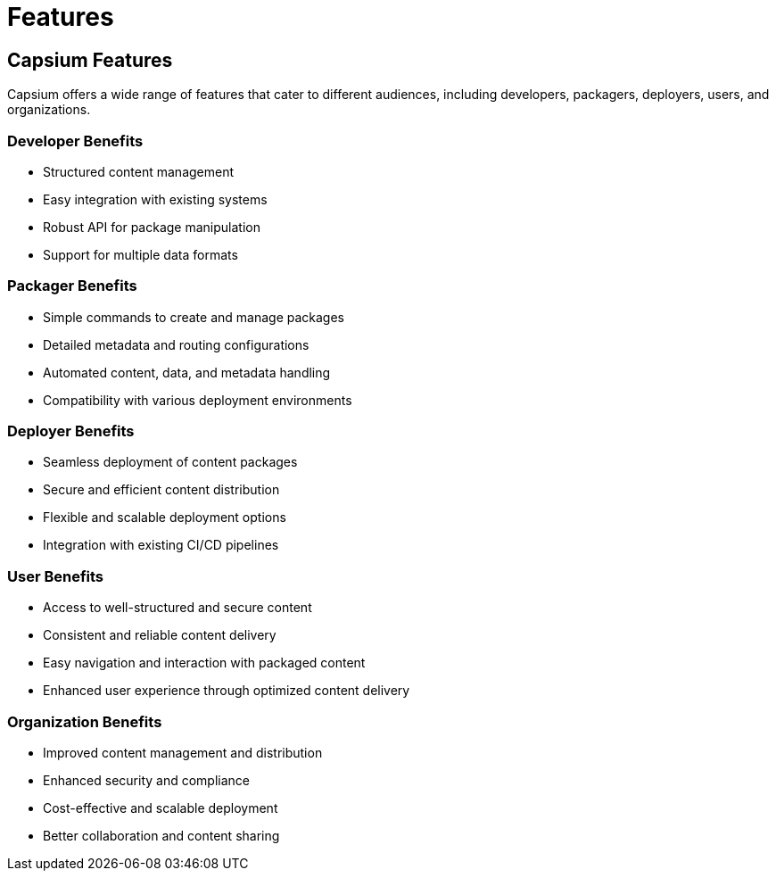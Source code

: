 = Features
:navtitle: Features
:toc: macro
:toclevels: 1

== Capsium Features

Capsium offers a wide range of features that cater to different audiences, including developers, packagers, deployers, users, and organizations.

=== Developer Benefits

* Structured content management
* Easy integration with existing systems
* Robust API for package manipulation
* Support for multiple data formats

=== Packager Benefits

* Simple commands to create and manage packages
* Detailed metadata and routing configurations
* Automated content, data, and metadata handling
* Compatibility with various deployment environments

=== Deployer Benefits

* Seamless deployment of content packages
* Secure and efficient content distribution
* Flexible and scalable deployment options
* Integration with existing CI/CD pipelines

=== User Benefits

* Access to well-structured and secure content
* Consistent and reliable content delivery
* Easy navigation and interaction with packaged content
* Enhanced user experience through optimized content delivery

=== Organization Benefits

* Improved content management and distribution
* Enhanced security and compliance
* Cost-effective and scalable deployment
* Better collaboration and content sharing